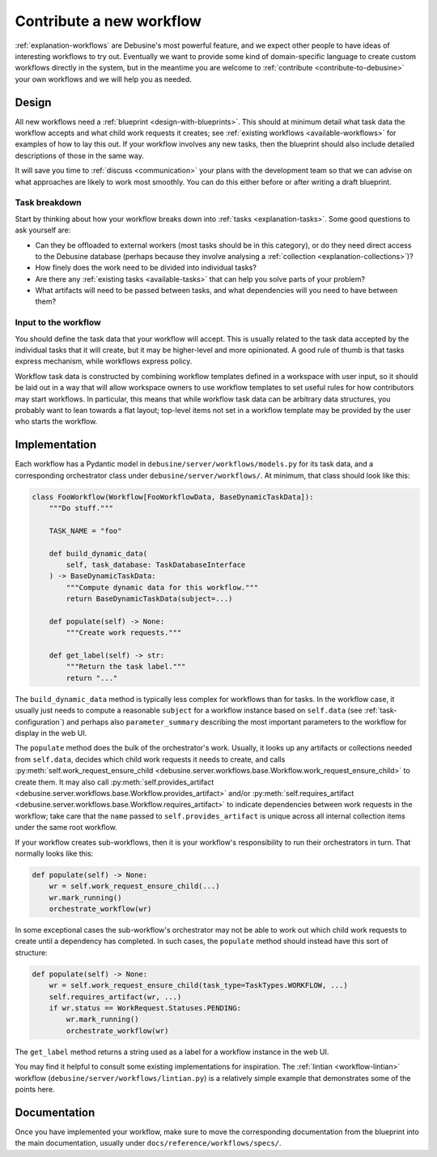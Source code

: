 .. _contribute-workflow:

Contribute a new workflow
=========================

:ref:`explanation-workflows` are Debusine's most powerful feature, and we
expect other people to have ideas of interesting workflows to try out.
Eventually we want to provide some kind of domain-specific language to
create custom workflows directly in the system, but in the meantime you are
welcome to :ref:`contribute <contribute-to-debusine>` your own workflows and
we will help you as needed.

Design
------

All new workflows need a :ref:`blueprint <design-with-blueprints>`.  This
should at minimum detail what task data the workflow accepts and what child
work requests it creates; see :ref:`existing workflows
<available-workflows>` for examples of how to lay this out.  If your
workflow involves any new tasks, then the blueprint should also include
detailed descriptions of those in the same way.

It will save you time to :ref:`discuss <communication>` your plans with the
development team so that we can advise on what approaches are likely to work
most smoothly.  You can do this either before or after writing a draft
blueprint.

Task breakdown
~~~~~~~~~~~~~~

Start by thinking about how your workflow breaks down into :ref:`tasks
<explanation-tasks>`.  Some good questions to ask yourself are:

* Can they be offloaded to external workers (most tasks should be in this
  category), or do they need direct access to the Debusine database (perhaps
  because they involve analysing a :ref:`collection
  <explanation-collections>`)?
* How finely does the work need to be divided into individual tasks?
* Are there any :ref:`existing tasks <available-tasks>` that can help you
  solve parts of your problem?
* What artifacts will need to be passed between tasks, and what dependencies
  will you need to have between them?

Input to the workflow
~~~~~~~~~~~~~~~~~~~~~

You should define the task data that your workflow will accept.  This is
usually related to the task data accepted by the individual tasks that it
will create, but it may be higher-level and more opinionated.  A good rule
of thumb is that tasks express mechanism, while workflows express policy.

Workflow task data is constructed by combining workflow templates defined in
a workspace with user input, so it should be laid out in a way that will
allow workspace owners to use workflow templates to set useful rules for how
contributors may start workflows.  In particular, this means that while
workflow task data can be arbitrary data structures, you probably want to
lean towards a flat layout; top-level items not set in a workflow template
may be provided by the user who starts the workflow.

Implementation
--------------

Each workflow has a Pydantic model in
``debusine/server/workflows/models.py`` for its task data, and a
corresponding orchestrator class under ``debusine/server/workflows/``.  At
minimum, that class should look like this:

.. code-block:: python

    class FooWorkflow(Workflow[FooWorkflowData, BaseDynamicTaskData]):
        """Do stuff."""

        TASK_NAME = "foo"

        def build_dynamic_data(
            self, task_database: TaskDatabaseInterface
        ) -> BaseDynamicTaskData:
            """Compute dynamic data for this workflow."""
            return BaseDynamicTaskData(subject=...)

        def populate(self) -> None:
            """Create work requests."""

        def get_label(self) -> str:
            """Return the task label."""
            return "..."

The ``build_dynamic_data`` method is typically less complex for workflows
than for tasks.  In the workflow case, it usually just needs to compute a
reasonable ``subject`` for a workflow instance based on ``self.data`` (see
:ref:`task-configuration`) and perhaps also ``parameter_summary`` describing
the most important parameters to the workflow for display in the web UI.

The ``populate`` method does the bulk of the orchestrator's work.  Usually,
it looks up any artifacts or collections needed from ``self.data``, decides
which child work requests it needs to create, and calls
:py:meth:`self.work_request_ensure_child
<debusine.server.workflows.base.Workflow.work_request_ensure_child>` to
create them.  It may also call :py:meth:`self.provides_artifact
<debusine.server.workflows.base.Workflow.provides_artifact>` and/or
:py:meth:`self.requires_artifact
<debusine.server.workflows.base.Workflow.requires_artifact>` to indicate
dependencies between work requests in the workflow; take care that the
``name`` passed to ``self.provides_artifact`` is unique across all internal
collection items under the same root workflow.

If your workflow creates sub-workflows, then it is your workflow's
responsibility to run their orchestrators in turn.  That normally looks like
this:

.. code-block:: python

    def populate(self) -> None:
        wr = self.work_request_ensure_child(...)
        wr.mark_running()
        orchestrate_workflow(wr)

In some exceptional cases the sub-workflow's orchestrator may not be able to
work out which child work requests to create until a dependency has
completed.  In such cases, the ``populate`` method should instead have this
sort of structure:

.. code-block:: python

    def populate(self) -> None:
        wr = self.work_request_ensure_child(task_type=TaskTypes.WORKFLOW, ...)
        self.requires_artifact(wr, ...)
        if wr.status == WorkRequest.Statuses.PENDING:
            wr.mark_running()
            orchestrate_workflow(wr)

The ``get_label`` method returns a string used as a label for a workflow
instance in the web UI.

You may find it helpful to consult some existing implementations for
inspiration.  The :ref:`lintian <workflow-lintian>` workflow
(``debusine/server/workflows/lintian.py``) is a relatively simple example
that demonstrates some of the points here.

Documentation
-------------

Once you have implemented your workflow, make sure to move the corresponding
documentation from the blueprint into the main documentation, usually under
``docs/reference/workflows/specs/``.
